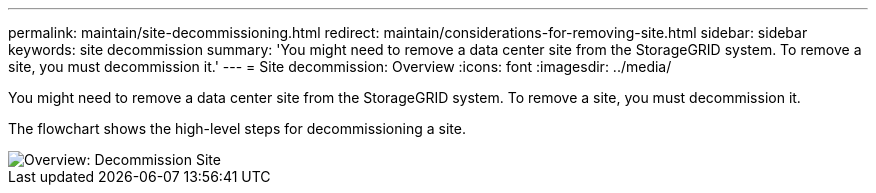 ---
permalink: maintain/site-decommissioning.html
redirect: maintain/considerations-for-removing-site.html
sidebar: sidebar
keywords: site decommission
summary: 'You might need to remove a data center site from the StorageGRID system. To remove a site, you must decommission it.'
---
= Site decommission: Overview
:icons: font
:imagesdir: ../media/

[.lead]
You might need to remove a data center site from the StorageGRID system. To remove a site, you must decommission it.

The flowchart shows the high-level steps for decommissioning a site.

image::../media/overview_decommission_site.png[Overview: Decommission Site]
